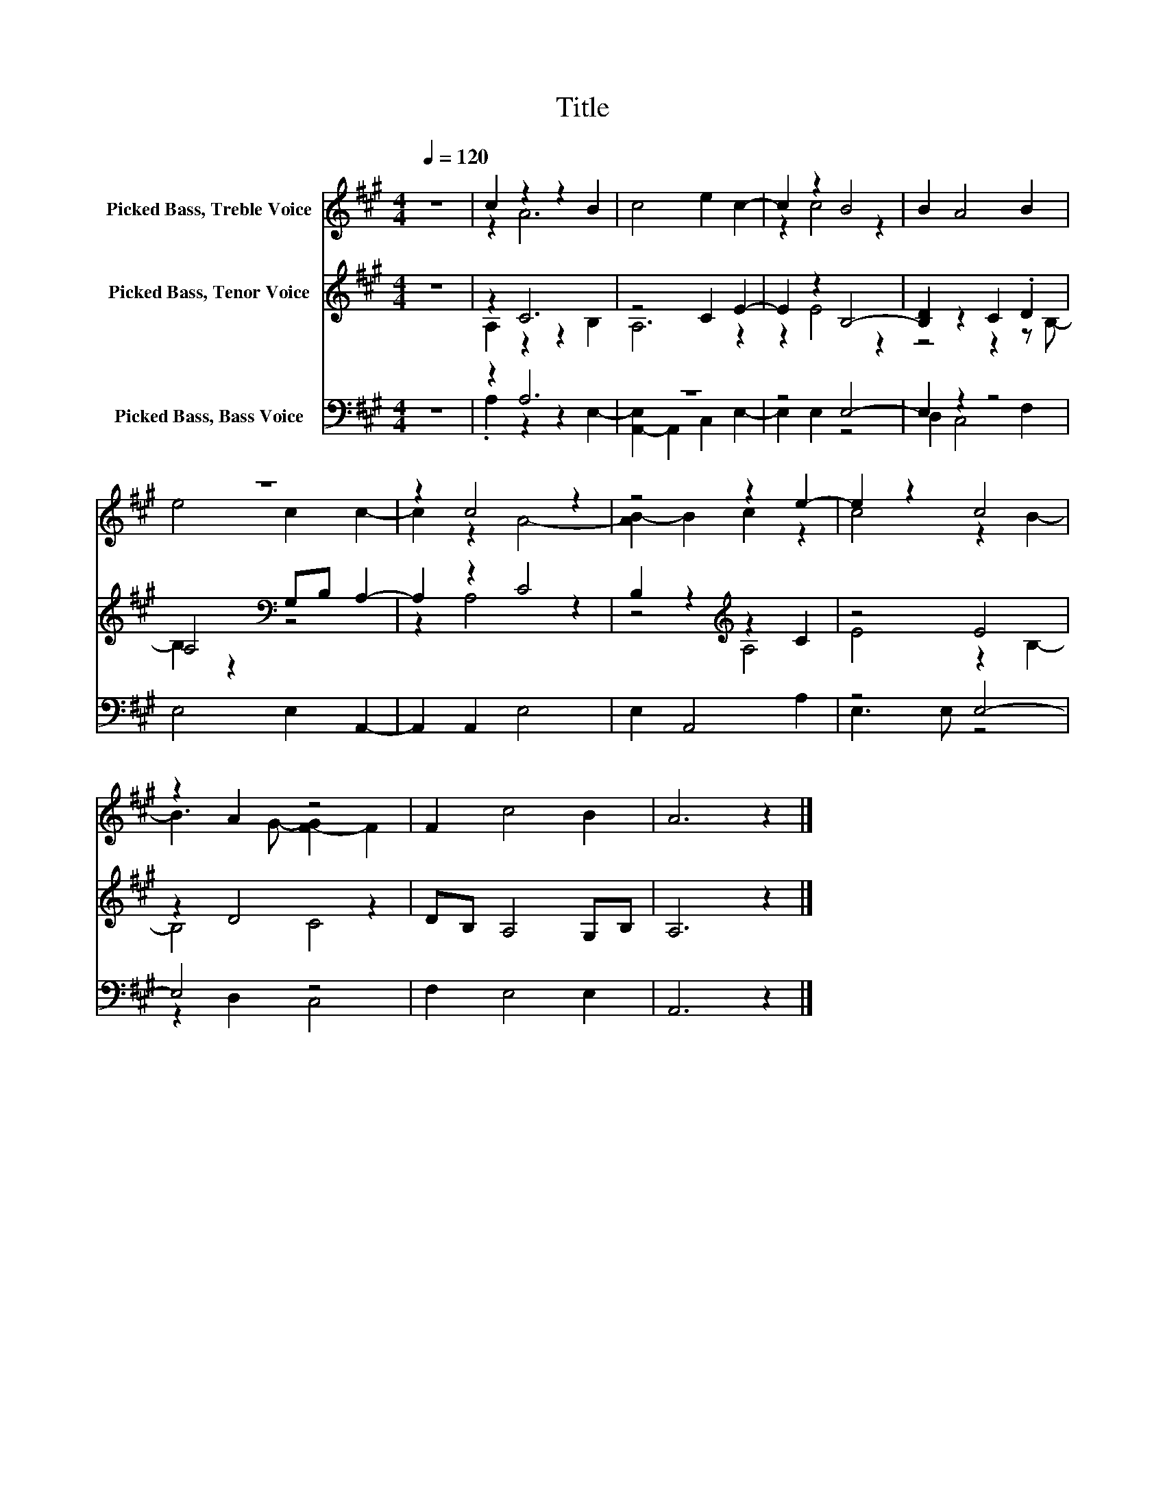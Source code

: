 X:1
T:Title
%%score ( 1 2 ) ( 3 4 ) ( 5 6 )
L:1/8
Q:1/4=120
M:4/4
K:A
V:1 treble nm="Picked Bass, Treble Voice"
V:2 treble 
V:3 treble nm="Picked Bass, Tenor Voice"
V:4 treble 
V:5 bass nm="Picked Bass, Bass Voice"
V:6 bass 
V:1
 z8 | c2 z2 z2 B2 | c4 e2 c2- | c2 z2 B4 | B2 A4 B2 | z8 | z2 c4 z2 | z4 z2 e2- | e2 z2 c4 | %9
 z2 A2 z4 | F2 c4 B2 | A6 z2 |] %12
V:2
 x8 | z2 A6 | x8 | z2 c4 z2 | x8 | e4 c2 c2- | c2 z2 A4- | [AB-]2 B2 c2 z2 | c4 z2 B2- | %9
 B3 G- [F-G]2 F2 | x8 | x8 |] %12
V:3
 z8 | z2 C6 | z4 C2 E2- | E2 z2 B,4- | [B,D]2 z2 C2 .D2 | A,4[K:bass] G,B, A,2- | A,2 z2 C4 | %7
 B,2 z2[K:treble] z2 C2 | z4 E4 | z2 D4 z2 | DB, A,4 G,B, | A,6 z2 |] %12
V:4
 x8 | A,2 z2 z2 B,2 | A,6 z2 | z2 E4 z2 | z4 z2 z B,- | B,2 z2[K:bass] z4 | z2 A,4 z2 | %7
 z4[K:treble] A,4 | E4 z2 B,2- | B,4 C4 | x8 | x8 |] %12
V:5
 z8 | z2 A,6 | z8 | z4 E,4- | E,2 z2 z4 | E,4 E,2 A,,2- | A,,2 A,,2 E,4 | E,2 A,,4 A,2 | z4 E,4- | %9
 E,4 z4 | F,2 E,4 E,2 | A,,6 z2 |] %12
V:6
 x8 | .A,2 z2 z2 E,2- | [A,,-E,]2 A,,2 C,2 E,2- | E,2 E,2 z4 | D,2 C,4 F,2 | x8 | x8 | x8 | %8
 E,3 E, z4 | z2 D,2 C,4 | x8 | x8 |] %12

